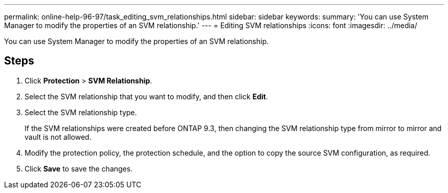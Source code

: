 ---
permalink: online-help-96-97/task_editing_svm_relationships.html
sidebar: sidebar
keywords: 
summary: 'You can use System Manager to modify the properties of an SVM relationship.'
---
= Editing SVM relationships
:icons: font
:imagesdir: ../media/

[.lead]
You can use System Manager to modify the properties of an SVM relationship.

== Steps

. Click *Protection* > *SVM Relationship*.
. Select the SVM relationship that you want to modify, and then click *Edit*.
. Select the SVM relationship type.
+
If the SVM relationships were created before ONTAP 9.3, then changing the SVM relationship type from mirror to mirror and vault is not allowed.

. Modify the protection policy, the protection schedule, and the option to copy the source SVM configuration, as required.
. Click *Save* to save the changes.
